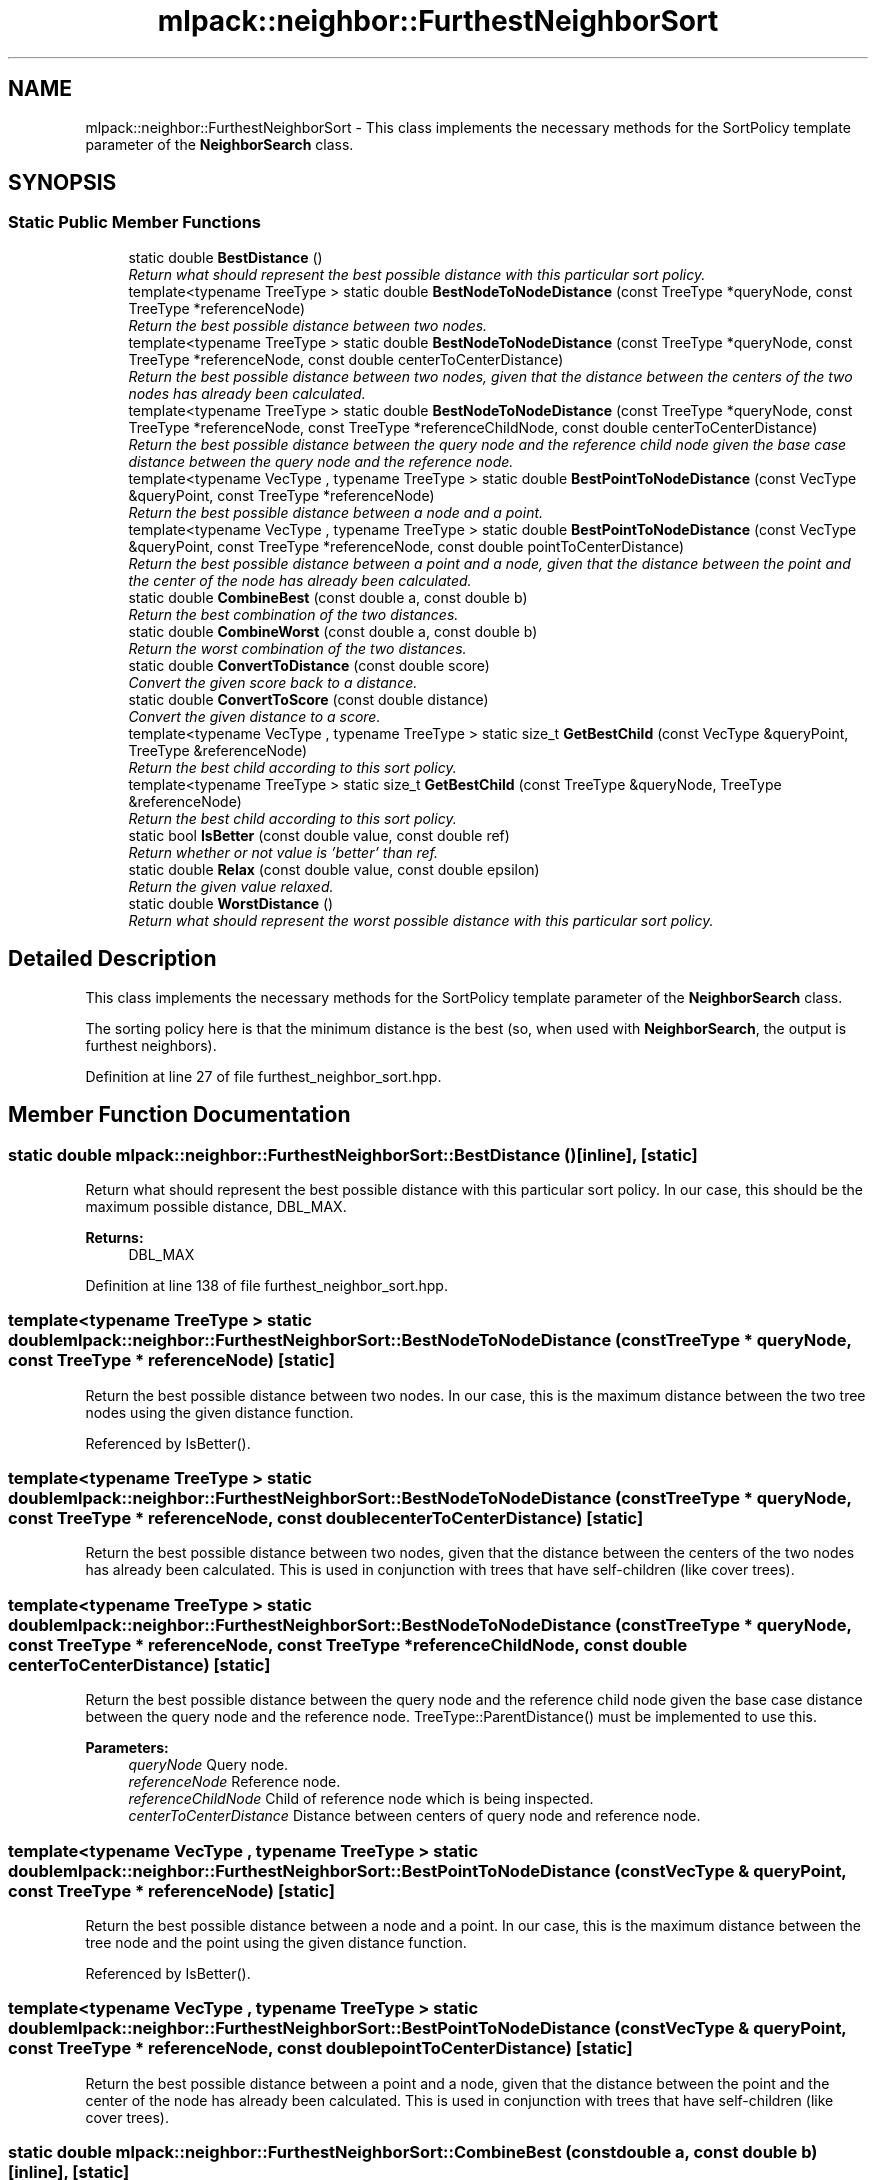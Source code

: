 .TH "mlpack::neighbor::FurthestNeighborSort" 3 "Sat Mar 25 2017" "Version master" "mlpack" \" -*- nroff -*-
.ad l
.nh
.SH NAME
mlpack::neighbor::FurthestNeighborSort \- This class implements the necessary methods for the SortPolicy template parameter of the \fBNeighborSearch\fP class\&.  

.SH SYNOPSIS
.br
.PP
.SS "Static Public Member Functions"

.in +1c
.ti -1c
.RI "static double \fBBestDistance\fP ()"
.br
.RI "\fIReturn what should represent the best possible distance with this particular sort policy\&. \fP"
.ti -1c
.RI "template<typename TreeType > static double \fBBestNodeToNodeDistance\fP (const TreeType *queryNode, const TreeType *referenceNode)"
.br
.RI "\fIReturn the best possible distance between two nodes\&. \fP"
.ti -1c
.RI "template<typename TreeType > static double \fBBestNodeToNodeDistance\fP (const TreeType *queryNode, const TreeType *referenceNode, const double centerToCenterDistance)"
.br
.RI "\fIReturn the best possible distance between two nodes, given that the distance between the centers of the two nodes has already been calculated\&. \fP"
.ti -1c
.RI "template<typename TreeType > static double \fBBestNodeToNodeDistance\fP (const TreeType *queryNode, const TreeType *referenceNode, const TreeType *referenceChildNode, const double centerToCenterDistance)"
.br
.RI "\fIReturn the best possible distance between the query node and the reference child node given the base case distance between the query node and the reference node\&. \fP"
.ti -1c
.RI "template<typename VecType , typename TreeType > static double \fBBestPointToNodeDistance\fP (const VecType &queryPoint, const TreeType *referenceNode)"
.br
.RI "\fIReturn the best possible distance between a node and a point\&. \fP"
.ti -1c
.RI "template<typename VecType , typename TreeType > static double \fBBestPointToNodeDistance\fP (const VecType &queryPoint, const TreeType *referenceNode, const double pointToCenterDistance)"
.br
.RI "\fIReturn the best possible distance between a point and a node, given that the distance between the point and the center of the node has already been calculated\&. \fP"
.ti -1c
.RI "static double \fBCombineBest\fP (const double a, const double b)"
.br
.RI "\fIReturn the best combination of the two distances\&. \fP"
.ti -1c
.RI "static double \fBCombineWorst\fP (const double a, const double b)"
.br
.RI "\fIReturn the worst combination of the two distances\&. \fP"
.ti -1c
.RI "static double \fBConvertToDistance\fP (const double score)"
.br
.RI "\fIConvert the given score back to a distance\&. \fP"
.ti -1c
.RI "static double \fBConvertToScore\fP (const double distance)"
.br
.RI "\fIConvert the given distance to a score\&. \fP"
.ti -1c
.RI "template<typename VecType , typename TreeType > static size_t \fBGetBestChild\fP (const VecType &queryPoint, TreeType &referenceNode)"
.br
.RI "\fIReturn the best child according to this sort policy\&. \fP"
.ti -1c
.RI "template<typename TreeType > static size_t \fBGetBestChild\fP (const TreeType &queryNode, TreeType &referenceNode)"
.br
.RI "\fIReturn the best child according to this sort policy\&. \fP"
.ti -1c
.RI "static bool \fBIsBetter\fP (const double value, const double ref)"
.br
.RI "\fIReturn whether or not value is 'better' than ref\&. \fP"
.ti -1c
.RI "static double \fBRelax\fP (const double value, const double epsilon)"
.br
.RI "\fIReturn the given value relaxed\&. \fP"
.ti -1c
.RI "static double \fBWorstDistance\fP ()"
.br
.RI "\fIReturn what should represent the worst possible distance with this particular sort policy\&. \fP"
.in -1c
.SH "Detailed Description"
.PP 
This class implements the necessary methods for the SortPolicy template parameter of the \fBNeighborSearch\fP class\&. 

The sorting policy here is that the minimum distance is the best (so, when used with \fBNeighborSearch\fP, the output is furthest neighbors)\&. 
.PP
Definition at line 27 of file furthest_neighbor_sort\&.hpp\&.
.SH "Member Function Documentation"
.PP 
.SS "static double mlpack::neighbor::FurthestNeighborSort::BestDistance ()\fC [inline]\fP, \fC [static]\fP"

.PP
Return what should represent the best possible distance with this particular sort policy\&. In our case, this should be the maximum possible distance, DBL_MAX\&.
.PP
\fBReturns:\fP
.RS 4
DBL_MAX 
.RE
.PP

.PP
Definition at line 138 of file furthest_neighbor_sort\&.hpp\&.
.SS "template<typename TreeType > static double mlpack::neighbor::FurthestNeighborSort::BestNodeToNodeDistance (const TreeType * queryNode, const TreeType * referenceNode)\fC [static]\fP"

.PP
Return the best possible distance between two nodes\&. In our case, this is the maximum distance between the two tree nodes using the given distance function\&. 
.PP
Referenced by IsBetter()\&.
.SS "template<typename TreeType > static double mlpack::neighbor::FurthestNeighborSort::BestNodeToNodeDistance (const TreeType * queryNode, const TreeType * referenceNode, const double centerToCenterDistance)\fC [static]\fP"

.PP
Return the best possible distance between two nodes, given that the distance between the centers of the two nodes has already been calculated\&. This is used in conjunction with trees that have self-children (like cover trees)\&. 
.SS "template<typename TreeType > static double mlpack::neighbor::FurthestNeighborSort::BestNodeToNodeDistance (const TreeType * queryNode, const TreeType * referenceNode, const TreeType * referenceChildNode, const double centerToCenterDistance)\fC [static]\fP"

.PP
Return the best possible distance between the query node and the reference child node given the base case distance between the query node and the reference node\&. TreeType::ParentDistance() must be implemented to use this\&.
.PP
\fBParameters:\fP
.RS 4
\fIqueryNode\fP Query node\&. 
.br
\fIreferenceNode\fP Reference node\&. 
.br
\fIreferenceChildNode\fP Child of reference node which is being inspected\&. 
.br
\fIcenterToCenterDistance\fP Distance between centers of query node and reference node\&. 
.RE
.PP

.SS "template<typename VecType , typename TreeType > static double mlpack::neighbor::FurthestNeighborSort::BestPointToNodeDistance (const VecType & queryPoint, const TreeType * referenceNode)\fC [static]\fP"

.PP
Return the best possible distance between a node and a point\&. In our case, this is the maximum distance between the tree node and the point using the given distance function\&. 
.PP
Referenced by IsBetter()\&.
.SS "template<typename VecType , typename TreeType > static double mlpack::neighbor::FurthestNeighborSort::BestPointToNodeDistance (const VecType & queryPoint, const TreeType * referenceNode, const double pointToCenterDistance)\fC [static]\fP"

.PP
Return the best possible distance between a point and a node, given that the distance between the point and the center of the node has already been calculated\&. This is used in conjunction with trees that have self-children (like cover trees)\&. 
.SS "static double mlpack::neighbor::FurthestNeighborSort::CombineBest (const double a, const double b)\fC [inline]\fP, \fC [static]\fP"

.PP
Return the best combination of the two distances\&. 
.PP
Definition at line 143 of file furthest_neighbor_sort\&.hpp\&.
.SS "static double mlpack::neighbor::FurthestNeighborSort::CombineWorst (const double a, const double b)\fC [inline]\fP, \fC [static]\fP"

.PP
Return the worst combination of the two distances\&. 
.PP
Definition at line 153 of file furthest_neighbor_sort\&.hpp\&.
.SS "static double mlpack::neighbor::FurthestNeighborSort::ConvertToDistance (const double score)\fC [inline]\fP, \fC [static]\fP"

.PP
Convert the given score back to a distance\&. This is the inverse of the operation of converting a distance to a score, and again, for furthest neighbor search, corresponds to inverting the value\&. 
.PP
Definition at line 193 of file furthest_neighbor_sort\&.hpp\&.
.PP
References ConvertToScore()\&.
.SS "static double mlpack::neighbor::FurthestNeighborSort::ConvertToScore (const double distance)\fC [inline]\fP, \fC [static]\fP"

.PP
Convert the given distance to a score\&. Lower scores are better, but for furthest neighbor search, larger distances are better\&. Therefore we must invert the given distance\&. 
.PP
Definition at line 178 of file furthest_neighbor_sort\&.hpp\&.
.PP
Referenced by ConvertToDistance()\&.
.SS "template<typename VecType , typename TreeType > static size_t mlpack::neighbor::FurthestNeighborSort::GetBestChild (const VecType & queryPoint, TreeType & referenceNode)\fC [inline]\fP, \fC [static]\fP"

.PP
Return the best child according to this sort policy\&. In this case it will return the one with the maximum distance\&. 
.PP
Definition at line 107 of file furthest_neighbor_sort\&.hpp\&.
.SS "template<typename TreeType > static size_t mlpack::neighbor::FurthestNeighborSort::GetBestChild (const TreeType & queryNode, TreeType & referenceNode)\fC [inline]\fP, \fC [static]\fP"

.PP
Return the best child according to this sort policy\&. In this case it will return the one with the maximum distance\&. 
.PP
Definition at line 117 of file furthest_neighbor_sort\&.hpp\&.
.SS "static bool mlpack::neighbor::FurthestNeighborSort::IsBetter (const double value, const double ref)\fC [inline]\fP, \fC [static]\fP"

.PP
Return whether or not value is 'better' than ref\&. In this case, that means that the value is greater than or equal to the reference\&.
.PP
\fBParameters:\fP
.RS 4
\fIvalue\fP Value to compare 
.br
\fIref\fP Value to compare with
.RE
.PP
\fBReturns:\fP
.RS 4
bool indicating whether or not (value >= ref)\&. 
.RE
.PP

.PP
Definition at line 39 of file furthest_neighbor_sort\&.hpp\&.
.PP
References BestNodeToNodeDistance(), and BestPointToNodeDistance()\&.
.SS "static double mlpack::neighbor::FurthestNeighborSort::Relax (const double value, const double epsilon)\fC [inline]\fP, \fC [static]\fP"

.PP
Return the given value relaxed\&. 
.PP
\fBParameters:\fP
.RS 4
\fIvalue\fP Value to relax\&. 
.br
\fIepsilon\fP Relative error (non-negative)\&.
.RE
.PP
\fBReturns:\fP
.RS 4
double Value relaxed\&. 
.RE
.PP

.PP
Definition at line 164 of file furthest_neighbor_sort\&.hpp\&.
.SS "static double mlpack::neighbor::FurthestNeighborSort::WorstDistance ()\fC [inline]\fP, \fC [static]\fP"

.PP
Return what should represent the worst possible distance with this particular sort policy\&. In our case, this should be the minimum possible distance, 0\&.
.PP
\fBReturns:\fP
.RS 4
0 
.RE
.PP

.PP
Definition at line 129 of file furthest_neighbor_sort\&.hpp\&.

.SH "Author"
.PP 
Generated automatically by Doxygen for mlpack from the source code\&.
